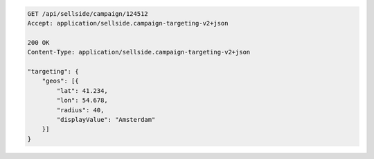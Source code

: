 .. code-block:: javascript

    GET /api/sellside/campaign/124512
    Accept: application/sellside.campaign-targeting-v2+json

    200 OK
    Content-Type: application/sellside.campaign-targeting-v2+json

    "targeting": {
        "geos": [{
            "lat": 41.234,
            "lon": 54.678,
            "radius": 40,
            "displayValue": "Amsterdam"
        }]
    }


